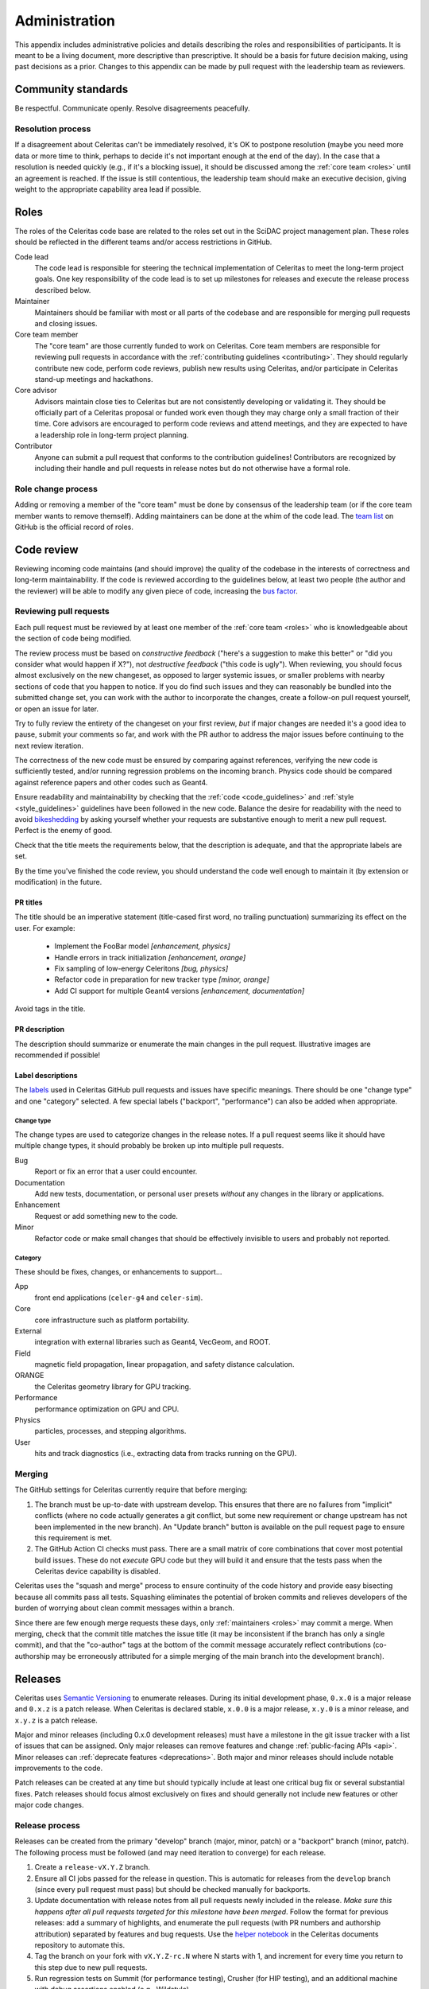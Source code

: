 .. Copyright 2022-2023 UT-Battelle, LLC, and other Celeritas developers.
.. See the doc/COPYRIGHT file for details.
.. SPDX-License-Identifier: CC-BY-4.0

.. _administration:

**************
Administration
**************

This appendix includes administrative policies and details describing the roles
and responsibilities of participants. It is meant to be a living document, more
descriptive than prescriptive. It should be a basis for future decision making,
using past decisions as a prior. Changes to this appendix can be made by pull
request with the leadership team as reviewers.


Community standards
===================

Be respectful. Communicate openly. Resolve disagreements peacefully.


Resolution process
------------------

If a disagreement about Celeritas can't be immediately resolved, it's OK to
postpone resolution (maybe you need more data or more time to think, perhaps to
decide it's not important enough at the end of the day). In the case that a
resolution is
needed quickly (e.g., if it's a blocking issue), it should be discussed among
the :ref:`core team <roles>` until an agreement is reached. If the issue is
still contentious, the leadership team should make an executive decision,
giving weight to the appropriate capability area lead if possible.


.. _roles:

Roles
=====

The roles of the Celeritas code base are related to the roles
set out in the SciDAC project management plan. These roles should be
reflected in the different teams and/or access restrictions in GitHub.

Code lead
   The code lead is responsible for steering the technical implementation of
   Celeritas to meet the long-term project goals. One key responsibility of
   the code lead is to set up milestones for releases and execute the release
   process described below.

Maintainer
   Maintainers should be familiar with most or all parts of the codebase and
   are responsible for merging pull requests and closing issues.

Core team member
   The "core team" are those currently funded to work on Celeritas. Core team
   members are responsible for reviewing pull requests in accordance with the
   :ref:`contributing guidelines <contributing>`. They should regularly
   contribute new code, perform code reviews, publish new results using
   Celeritas, and/or participate in Celeritas stand-up meetings and hackathons.

Core advisor
   Advisors maintain close ties to Celeritas but are not consistently
   developing or validating it. They should be officially part of a Celeritas
   proposal or funded work even though they may charge only a small fraction of
   their time. Core advisors are encouraged to perform code reviews and attend
   meetings, and they are expected to have a leadership role in long-term
   project planning.

Contributor
   Anyone can submit a pull request that conforms to the contribution
   guidelines! Contributors are recognized by including their handle and pull
   requests in release notes but do not otherwise have a formal role.


Role change process
-------------------

Adding or removing a member of the "core team" must be done by consensus of the
leadership team (or if the core team member wants to remove themself). Adding
maintainers can be done at the whim of the code lead. The `team list`_ on
GitHub is the official record of roles.

.. _team list: https://github.com/orgs/celeritas-project/teams


.. _code_review:

Code review
===========

Reviewing incoming code maintains (and should improve) the quality of the
codebase in the interests of correctness and long-term maintainability.
If the code is reviewed according to the guidelines below, at least two people
(the author and the reviewer) will be able to modify any given piece of code,
increasing the `bus factor`_.

.. _bus factor: https://en.wikipedia.org/wiki/Bus_factor

Reviewing pull requests
-----------------------

Each pull request must be reviewed by at least one
member of the :ref:`core team <roles>` who is knowledgeable about
the section of code being modified.

The review process must be based on
*constructive feedback* ("here's a suggestion to make this better" or "did you
consider what would happen if X?"), not *destructive feedback* ("this code is
ugly"). When reviewing, you should focus almost exclusively on the new
changeset, as opposed to larger systemic issues, or smaller problems with
nearby sections of code that you happen to notice. If you do find such issues
and they can reasonably be bundled into the submitted change set, you can work
with the author to incorporate the changes, create a follow-on pull request
yourself, or open an issue for later.

Try to fully review the entirety of the changeset on your first review, *but*
if major changes are needed it's a good idea to pause, submit your comments so
far, and work with the PR author to address the major issues before continuing
to the next review iteration.

The correctness of the new code must be ensured by comparing against
references, verifying the new code is sufficiently tested, and/or running
regression problems on the incoming branch.
Physics code should be compared against reference papers and other codes such
as Geant4.

Ensure readability and maintainability by checking that the :ref:`code
<code_guidelines>` and :ref:`style <style_guidelines>` guidelines have been
followed in the new code. Balance the desire for readability with the need to
avoid bikeshedding_ by asking yourself whether your requests are
substantive enough to merit a new pull request. Perfect is the enemy of good.

Check that the title meets the requirements below, that the description is
adequate, and that the appropriate labels are set.

By the time you've finished the code review, you should understand the code
well enough to maintain it (by extension or modification) in the future.

.. _bikeshedding: https://thedecisionlab.com/biases/bikeshedding

PR titles
^^^^^^^^^

The title should be an imperative statement (title-cased first word,
no trailing punctuation) summarizing its effect on the user.  For example:
 - Implement the FooBar model *[enhancement, physics]*
 - Handle errors in track initialization *[enhancement, orange]*
 - Fix sampling of low-energy Celeritons *[bug, physics]*
 - Refactor code in preparation for new tracker type *[minor, orange]*
 - Add CI support for multiple Geant4 versions *[enhancement, documentation]*

Avoid tags in the title.

PR description
^^^^^^^^^^^^^^

The description should summarize or enumerate the main changes in the pull
request. Illustrative images are recommended if possible!

Label descriptions
^^^^^^^^^^^^^^^^^^

The labels_ used in Celeritas GitHub pull requests and issues have specific
meanings. There should be one "change type" and one "category" selected. A few
special labels ("backport", "performance") can also be added when appropriate.

Change type
"""""""""""

The change types are used to categorize changes in the release notes. If a pull
request seems like it should have multiple change types, it should probably be
broken up into multiple pull requests.

Bug
   Report or fix an error that a user could encounter.

Documentation
   Add new tests, documentation, or personal user presets *without* any changes
   in the library or applications.

Enhancement
   Request or add something new to the code.

Minor
   Refactor code or make small changes that should be effectively invisible to
   users and probably not reported.

Category
""""""""

These should be fixes, changes, or enhancements to support...

App
   front end applications (``celer-g4`` and ``celer-sim``).

Core
   core infrastructure such as platform portability.

External
   integration with external libraries such as Geant4, VecGeom, and ROOT.

Field
   magnetic field propagation, linear propagation, and safety distance
   calculation.

ORANGE
   the Celeritas geometry library for GPU tracking.

Performance
   performance optimization on GPU and CPU.

Physics
   particles, processes, and stepping algorithms.

User
   hits and track diagnostics (i.e., extracting data from tracks running on the
   GPU).


.. _labels: https://github.com/celeritas-project/celeritas/labels

Merging
-------

The GitHub settings for Celeritas currently require that before merging:

1.  The branch must be up-to-date with upstream develop. This ensures that
    there are no failures from "implicit" conflicts (where no code actually
    generates a git conflict, but some new requirement or change upstream
    has not been implemented in the new branch). An "Update branch" button is
    available on the pull request page to ensure this requirement is met.
2.  The GitHub Action CI checks must pass. There are a small matrix of core
    combinations that cover most potential build issues. These do not *execute*
    GPU code but they will build it and ensure that the tests pass when
    the Celeritas device capability is disabled.

Celeritas uses the "squash and merge" process to ensure continuity of the code
history and provide easy bisecting because all commits pass all tests.
Squashing eliminates the potential of broken commits and relieves developers of
the burden of worrying about clean commit messages within a branch.

Since there are few enough merge requests these days, only :ref:`maintainers
<roles>` may commit a merge. When merging, check that the commit title matches
the issue title (it may be inconsistent if the branch has only a single
commit), and that the "co-author" tags at the bottom of the commit message
accurately reflect contributions (co-authorship may be erroneously attributed
for a simple merging of the main branch into the development branch).


Releases
========

Celeritas uses `Semantic Versioning`_ to enumerate releases. During its initial
development phase, ``0.x.0`` is a major release and ``0.x.z`` is a patch
release. When Celeritas is declared stable, ``x.0.0`` is a major release,
``x.y.0`` is a minor release, and ``x.y.z`` is a patch release.

Major and minor releases (including 0.x.0 development releases) must have a
milestone in the git issue tracker with a list of issues that can be assigned.
Only major releases can remove features and change
:ref:`public-facing APIs <api>`. Minor releases can
:ref:`deprecate features <deprecations>`. Both major and minor releases should
include notable improvements to the code.

Patch releases can be created at any time but should typically include at least
one critical bug fix or several substantial fixes. Patch releases should focus
almost exclusively on fixes and should generally not include new features or
other major code changes.

.. _Semantic Versioning: https://semver.org

Release process
---------------

Releases can be created from the primary "develop" branch (major, minor, patch)
or a "backport" branch (minor, patch).
The following process must be followed (and may need iteration to converge) for
each release.

1.  Create a ``release-vX.Y.Z`` branch.
2.  Ensure all CI jobs passed for the release in question. This is automatic
    for releases from the ``develop`` branch (since every pull request must
    pass) but should be checked manually for backports.
3.  Update documentation with release notes from all pull requests newly
    included in the release. *Make sure this happens after all pull requests
    targeted for this milestone have been merged*.
    Follow the format for previous releases: add a
    summary of highlights, and enumerate the pull requests (with PR numbers and
    authorship attribution) separated by features and bug requests. Use the
    `helper notebook`_ in the Celeritas documents repository to automate this.
4.  Tag the branch on your fork with ``vX.Y.Z-rc.N`` where N starts with 1, and
    increment for every time you return to this step due to new pull requests.
5.  Run regression tests on Summit (for performance testing), Crusher (for HIP
    testing), and an additional machine with debug assertions enabled (e.g.,
    Wildstyle).
6.  [TODO: define high-level validation tests like `geant-val`_ and a test
    matrix correlating capability areas (code files/directories changed) to
    test names.] Rerun and perform a cursory check on all validation tests that
    might be affected by changes since the previous release. More complete
    validation (since a change in results might not be an error) can be done
    separately.
7.  Postpone the release temporarily if major new bugs or performance
    regressions are detected. Create new pull requests for the serious errors
    using the standard :ref:`contributing <contributing>` process, and once the
    fixes are merged into develop, merge develop into the release branch.
    Return to step 3.
8.  If only minor updates are needed to fix the build or tests on a particular
    machine, include those as part of the "pre-release" pull request that
    includes new documentation.
9.  Ensure the code documentation builds, preferably without warnings, on a
    configuration that has Sphinx, Doxygen, and Breathe active. [TODO: automate
    this with CI for doc publishing]
10. Submit a pull request with the newly added documentation and any
    release-related tweaks, and wait until it's reviewed and merged.
11. If releasing a backported version branch, cherry-pick this documentation
    commit into the backport branch.
12. Use the GitHub interface to create a new release with the documentation
    update that was just added.

After committing the release tag:

1. Save the ``tar.gz`` and attach to the release, because the hash changes if
   the git "describe" function returns a different result for the release tag's
   hash (e.g., if a collaborative branch on the main repository points to that
   commit).
2. Pull locally (make sure to use the ``--tags`` option) and build PDF user
   documentation for the release. Ensure breathe is activated (so the API is
   listed) and that the version is embedded correctly.  [TODO: We should add a
   documentation pipeline that builds and uploads to GitHub pages.]
3. Update the Spack recipe for Celeritas with the new version and sha256 value
   (either manually or using ``spack checksum``) and submit a pull request to
   the Spack project.
4. Mark the GitHub release milestone as completed.

The first commit that deviates from the most recent major or minor branch
should be tagged (but not released!) with the next version number with a
``-dev`` suffix. For example, after releasing version 1.0.0, the next
commit on the ``develop`` branch that is *not* intended for version 1.0.1
(i.e., the
first new feature) should be tagged with ``v1.1.0-dev``, so that
``git describe --tags --match 'v*'`` shows the new features as being part of the
``v1.1.0`` series.

.. _helper notebook: https://github.com/celeritas-project/celeritas-docs/blob/master/nb/admin/github-stats.ipynb
.. _geant-val: https://geant-val.cern.ch

.. _deprecations:

Deprecations
------------

Deprecating obsolete code is vital to the long-term maintainability of an
open-source project. As new capabilities and better interfaces replace old
ones, removing the old ones is the only way to pay off technical debt. A
careful deprecation process is necessary to provide users a way to transition
to the newer capabilities: there must be separate releases marking code as
deprecated and removing it, and removal is only allowed in major version
changes.

Deprecated public APIs (functions, classes, identifiers, ...) should be marked
in the code with the ``[[deprecated]]`` C++ attribute and an adjacent comment
"remove in vX.0". Here, X is the next major release after the deprecation is
released [#]_. For example, if a function is deprecated after version 1.2 is
released but a 1.3 release is planned, the comment should specify ``remove in
v2.0``. However, if the deprecation is made after the final minor version is
released (i.e., on or after the ``v2.0-dev`` tag) the deprecation should be
marked for ``v3.0``.

Private APIs (those not documented in the user API documentation, *not* limited
to classes in the ``detail`` namespace) are not subject to the deprecation
policy and can be changed at will. As the Celeritas code and its use cases
mature, some functionality will become public and others will become "private."
Making a public API private should be treated as a deprecation.

.. [#] During initial development, deprecations will target ``v0.Y``.
